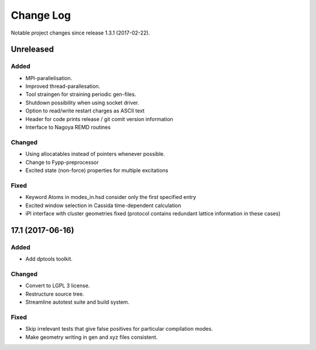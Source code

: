 **********
Change Log
**********

Notable project changes since release 1.3.1 (2017-02-22).


Unreleased
=========

Added
-----

- MPI-parallelisation.

- Improved thread-parallesation.

- Tool straingen for straining periodic gen-files.

- Shutdown possibility when using socket driver.

- Option to read/write restart charges as ASCII text

- Header for code prints release / git comit version information

- Interface to Nagoya REMD routines

Changed
-------

- Using allocatables instead of pointers whenever possible.

- Change to Fypp-preprocessor

- Excited state (non-force) properties for multiple excitations

Fixed
-----

- Keyword Atoms in modes_in.hsd consider only the first specified entry

- Excited window selection in Cassida time-dependent calculation

- iPI interface with cluster geometries fixed (protocol contains redundant
  lattice information in these cases)

17.1 (2017-06-16)
=================

Added
-----

- Add dptools toolkit.


Changed
-------

- Convert to LGPL 3 license.

- Restructure source tree.

- Streamline autotest suite and build system.


Fixed
-----

- Skip irrelevant tests that give false positives for particular compilation
  modes.

- Make geometry writing in gen and xyz files consistent.
